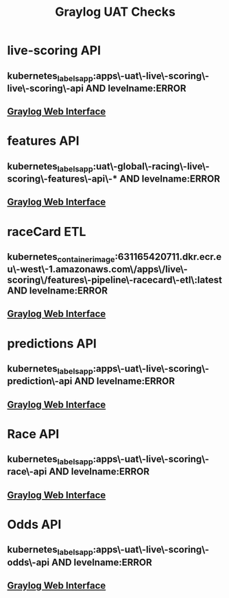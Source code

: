 #+TITLE: Graylog UAT Checks
* live-scoring API
** kubernetes_labels_app:apps\-uat\-live\-scoring\-live\-scoring\-api AND levelname:ERROR
** [[https://graylog.corporate.aws.phoenix/search?rangetype=relative&fields=message%2Csource&width=1920&highlightMessage=&relative=86400&q=kubernetes_labels_app%3Aapps%5C-uat%5C-live%5C-scoring%5C-live%5C-scoring%5C-api%20AND%20levelname%3AERROR][Graylog Web Interface]]
* features API
** kubernetes_labels_app:uat\-global\-racing\-live\-scoring\-features\-api\-* AND levelname:ERROR
** [[https://graylog.corporate.aws.phoenix/search?rangetype=relative&fields=message%2Csource&width=1920&highlightMessage=&relative=86400&q=kubernetes_labels_app%3Auat%5C-global%5C-racing%5C-live%5C-scoring%5C-features%5C-api%5C-*%20AND%20levelname%3AERROR][Graylog Web Interface]]
* raceCard ETL
** kubernetes_container_image:631165420711.dkr.ecr.eu\-west\-1.amazonaws.com\/apps\/live\-scoring\/features\-pipeline\-racecard\-etl\:latest AND levelname:ERROR
** [[https://graylog.corporate.aws.phoenix/search?rangetype=relative&fields=message%2Csource&width=1920&highlightMessage=&relative=86400&q=kubernetes_container_image%3A631165420711.dkr.ecr.eu%5C-west%5C-1.amazonaws.com%5C%2Fapps%5C%2Flive%5C-scoring%5C%2Ffeatures%5C-pipeline%5C-racecard%5C-etl%5C%3Alatest%20AND%20levelname%3AERROR][Graylog Web Interface]]
* predictions API
** kubernetes_labels_app:apps\-uat\-live\-scoring\-prediction\-api AND levelname:ERROR
** [[https://graylog.corporate.aws.phoenix/search?rangetype=relative&fields=message%2Csource&width=1920&highlightMessage=&relative=86400&q=kubernetes_labels_app%3Aapps%5C-uat%5C-live%5C-scoring%5C-prediction%5C-api%20AND%20levelname%3AERROR][Graylog Web Interface]]
* Race API
** kubernetes_labels_app:apps\-uat\-live\-scoring\-race\-api AND levelname:ERROR
** [[https://graylog.corporate.aws.phoenix/search?rangetype=relative&fields=message%2Csource&width=1920&highlightMessage=&relative=86400&q=kubernetes_labels_app%3Aapps%5C-uat%5C-live%5C-scoring%5C-race%5C-api%20AND%20levelname%3AERROR][Graylog Web Interface]]
* Odds API
** kubernetes_labels_app:apps\-uat\-live\-scoring\-odds\-api AND levelname:ERROR
** [[https://graylog.corporate.aws.phoenix/search?rangetype=relative&fields=message%2Csource&width=1920&highlightMessage=&relative=86400&q=kubernetes_labels_app%3Aapps%5C-uat%5C-live%5C-scoring%5C-odds%5C-api%20AND%20levelname%3AERROR][Graylog Web Interface]]
